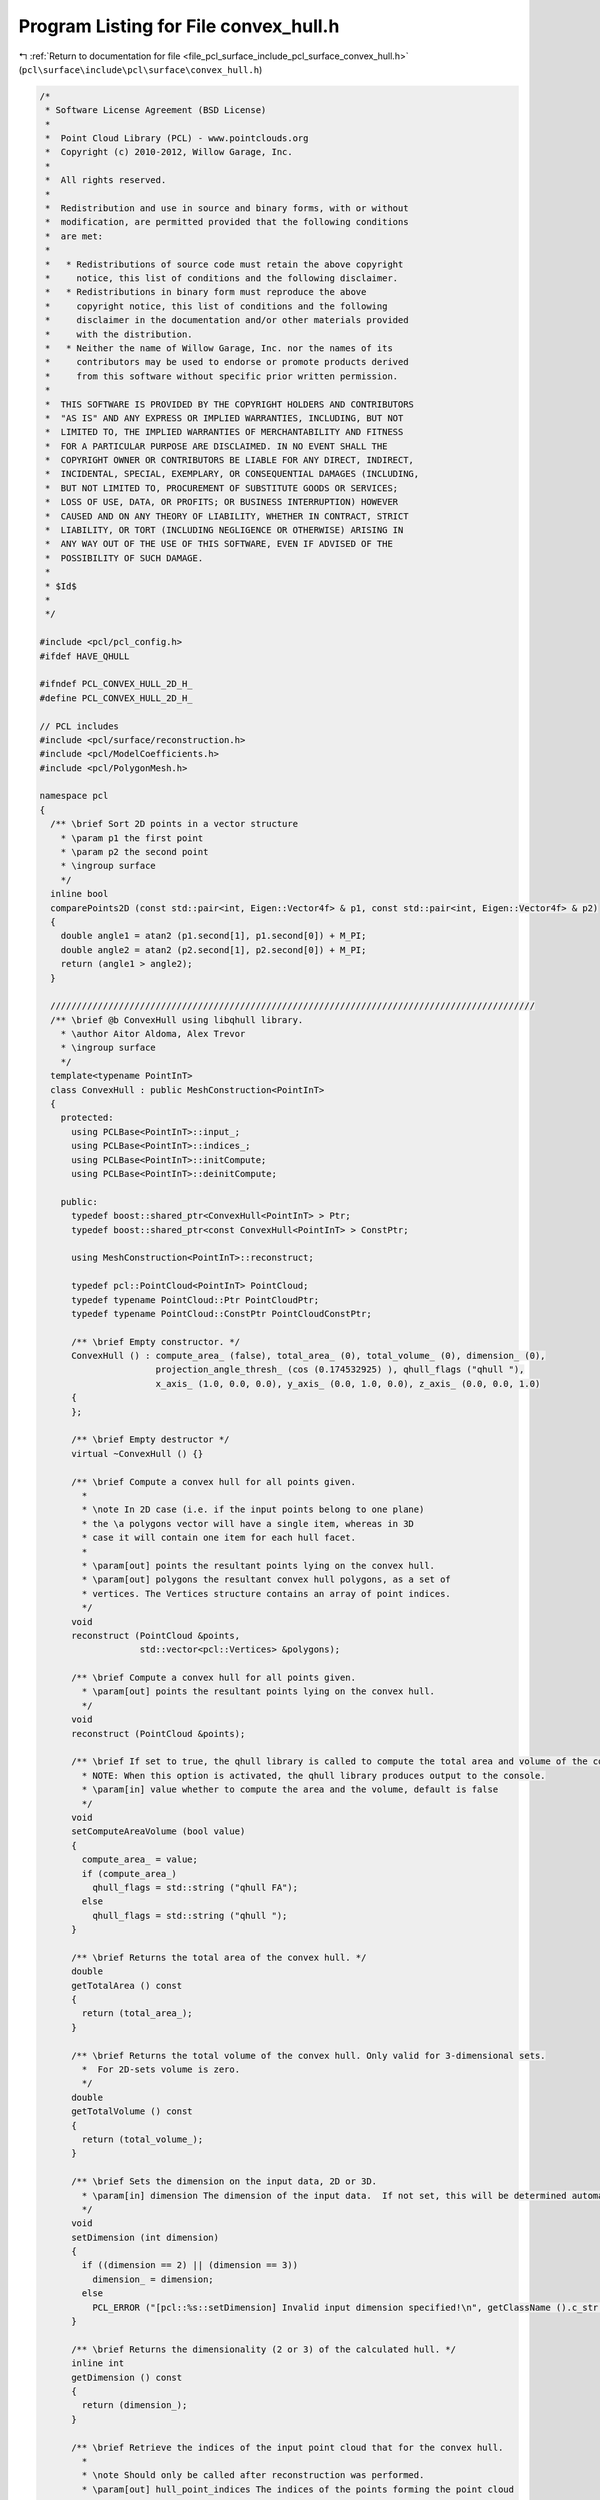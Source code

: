 
.. _program_listing_file_pcl_surface_include_pcl_surface_convex_hull.h:

Program Listing for File convex_hull.h
======================================

|exhale_lsh| :ref:`Return to documentation for file <file_pcl_surface_include_pcl_surface_convex_hull.h>` (``pcl\surface\include\pcl\surface\convex_hull.h``)

.. |exhale_lsh| unicode:: U+021B0 .. UPWARDS ARROW WITH TIP LEFTWARDS

.. code-block:: cpp

   /*
    * Software License Agreement (BSD License)
    *
    *  Point Cloud Library (PCL) - www.pointclouds.org
    *  Copyright (c) 2010-2012, Willow Garage, Inc.
    *
    *  All rights reserved.
    *
    *  Redistribution and use in source and binary forms, with or without
    *  modification, are permitted provided that the following conditions
    *  are met:
    *
    *   * Redistributions of source code must retain the above copyright
    *     notice, this list of conditions and the following disclaimer.
    *   * Redistributions in binary form must reproduce the above
    *     copyright notice, this list of conditions and the following
    *     disclaimer in the documentation and/or other materials provided
    *     with the distribution.
    *   * Neither the name of Willow Garage, Inc. nor the names of its
    *     contributors may be used to endorse or promote products derived
    *     from this software without specific prior written permission.
    *
    *  THIS SOFTWARE IS PROVIDED BY THE COPYRIGHT HOLDERS AND CONTRIBUTORS
    *  "AS IS" AND ANY EXPRESS OR IMPLIED WARRANTIES, INCLUDING, BUT NOT
    *  LIMITED TO, THE IMPLIED WARRANTIES OF MERCHANTABILITY AND FITNESS
    *  FOR A PARTICULAR PURPOSE ARE DISCLAIMED. IN NO EVENT SHALL THE
    *  COPYRIGHT OWNER OR CONTRIBUTORS BE LIABLE FOR ANY DIRECT, INDIRECT,
    *  INCIDENTAL, SPECIAL, EXEMPLARY, OR CONSEQUENTIAL DAMAGES (INCLUDING,
    *  BUT NOT LIMITED TO, PROCUREMENT OF SUBSTITUTE GOODS OR SERVICES;
    *  LOSS OF USE, DATA, OR PROFITS; OR BUSINESS INTERRUPTION) HOWEVER
    *  CAUSED AND ON ANY THEORY OF LIABILITY, WHETHER IN CONTRACT, STRICT
    *  LIABILITY, OR TORT (INCLUDING NEGLIGENCE OR OTHERWISE) ARISING IN
    *  ANY WAY OUT OF THE USE OF THIS SOFTWARE, EVEN IF ADVISED OF THE
    *  POSSIBILITY OF SUCH DAMAGE.
    *
    * $Id$
    *
    */
   
   #include <pcl/pcl_config.h>
   #ifdef HAVE_QHULL
   
   #ifndef PCL_CONVEX_HULL_2D_H_
   #define PCL_CONVEX_HULL_2D_H_
   
   // PCL includes
   #include <pcl/surface/reconstruction.h>
   #include <pcl/ModelCoefficients.h>
   #include <pcl/PolygonMesh.h>
   
   namespace pcl
   {
     /** \brief Sort 2D points in a vector structure
       * \param p1 the first point
       * \param p2 the second point
       * \ingroup surface
       */
     inline bool
     comparePoints2D (const std::pair<int, Eigen::Vector4f> & p1, const std::pair<int, Eigen::Vector4f> & p2)
     {
       double angle1 = atan2 (p1.second[1], p1.second[0]) + M_PI;
       double angle2 = atan2 (p2.second[1], p2.second[0]) + M_PI;
       return (angle1 > angle2);
     }
   
     ////////////////////////////////////////////////////////////////////////////////////////////
     /** \brief @b ConvexHull using libqhull library.
       * \author Aitor Aldoma, Alex Trevor
       * \ingroup surface
       */
     template<typename PointInT>
     class ConvexHull : public MeshConstruction<PointInT>
     {
       protected:
         using PCLBase<PointInT>::input_;
         using PCLBase<PointInT>::indices_;
         using PCLBase<PointInT>::initCompute;
         using PCLBase<PointInT>::deinitCompute;
   
       public:
         typedef boost::shared_ptr<ConvexHull<PointInT> > Ptr;
         typedef boost::shared_ptr<const ConvexHull<PointInT> > ConstPtr;
   
         using MeshConstruction<PointInT>::reconstruct;
   
         typedef pcl::PointCloud<PointInT> PointCloud;
         typedef typename PointCloud::Ptr PointCloudPtr;
         typedef typename PointCloud::ConstPtr PointCloudConstPtr;
   
         /** \brief Empty constructor. */
         ConvexHull () : compute_area_ (false), total_area_ (0), total_volume_ (0), dimension_ (0), 
                         projection_angle_thresh_ (cos (0.174532925) ), qhull_flags ("qhull "),
                         x_axis_ (1.0, 0.0, 0.0), y_axis_ (0.0, 1.0, 0.0), z_axis_ (0.0, 0.0, 1.0)
         {
         };
         
         /** \brief Empty destructor */
         virtual ~ConvexHull () {}
   
         /** \brief Compute a convex hull for all points given.
           *
           * \note In 2D case (i.e. if the input points belong to one plane)
           * the \a polygons vector will have a single item, whereas in 3D
           * case it will contain one item for each hull facet.
           *
           * \param[out] points the resultant points lying on the convex hull.
           * \param[out] polygons the resultant convex hull polygons, as a set of
           * vertices. The Vertices structure contains an array of point indices.
           */
         void
         reconstruct (PointCloud &points,
                      std::vector<pcl::Vertices> &polygons);
   
         /** \brief Compute a convex hull for all points given.
           * \param[out] points the resultant points lying on the convex hull.
           */
         void
         reconstruct (PointCloud &points);
   
         /** \brief If set to true, the qhull library is called to compute the total area and volume of the convex hull.
           * NOTE: When this option is activated, the qhull library produces output to the console.
           * \param[in] value whether to compute the area and the volume, default is false
           */
         void
         setComputeAreaVolume (bool value)
         {
           compute_area_ = value;
           if (compute_area_)
             qhull_flags = std::string ("qhull FA");
           else
             qhull_flags = std::string ("qhull ");
         }
   
         /** \brief Returns the total area of the convex hull. */
         double
         getTotalArea () const
         {
           return (total_area_);
         }
   
         /** \brief Returns the total volume of the convex hull. Only valid for 3-dimensional sets.
           *  For 2D-sets volume is zero. 
           */
         double
         getTotalVolume () const
         {
           return (total_volume_);
         }
   
         /** \brief Sets the dimension on the input data, 2D or 3D.
           * \param[in] dimension The dimension of the input data.  If not set, this will be determined automatically.
           */
         void 
         setDimension (int dimension)
         {
           if ((dimension == 2) || (dimension == 3))
             dimension_ = dimension;
           else
             PCL_ERROR ("[pcl::%s::setDimension] Invalid input dimension specified!\n", getClassName ().c_str ());
         }
   
         /** \brief Returns the dimensionality (2 or 3) of the calculated hull. */
         inline int
         getDimension () const
         {
           return (dimension_);
         }
   
         /** \brief Retrieve the indices of the input point cloud that for the convex hull.
           *
           * \note Should only be called after reconstruction was performed.
           * \param[out] hull_point_indices The indices of the points forming the point cloud
           */
         void
         getHullPointIndices (pcl::PointIndices &hull_point_indices) const;
   
       protected:
         /** \brief The actual reconstruction method. 
           * 
           * \param[out] points the resultant points lying on the convex hull 
           * \param[out] polygons the resultant convex hull polygons, as a set of
           * vertices. The Vertices structure contains an array of point indices.
           * \param[in] fill_polygon_data true if polygons should be filled, false otherwise
           */
         void
         performReconstruction (PointCloud &points, 
                                std::vector<pcl::Vertices> &polygons, 
                                bool fill_polygon_data = false);
         
         /** \brief The reconstruction method for 2D data.  Does not require dimension to be set. 
           * 
           * \param[out] points the resultant points lying on the convex hull 
           * \param[out] polygons the resultant convex hull polygons, as a set of
           * vertices. The Vertices structure contains an array of point indices.
           * \param[in] fill_polygon_data true if polygons should be filled, false otherwise
           */
         void
         performReconstruction2D (PointCloud &points, 
                                  std::vector<pcl::Vertices> &polygons, 
                                  bool fill_polygon_data = false);
         
         /** \brief The reconstruction method for 3D data.  Does not require dimension to be set. 
           * 
           * \param[out] points the resultant points lying on the convex hull 
           * \param[out] polygons the resultant convex hull polygons, as a set of
           * vertices. The Vertices structure contains an array of point indices.
           * \param[in] fill_polygon_data true if polygons should be filled, false otherwise
           */
         void
         performReconstruction3D (PointCloud &points, 
                                  std::vector<pcl::Vertices> &polygons, 
                                  bool fill_polygon_data = false);
         
         /** \brief A reconstruction method that returns a polygonmesh.
           *
           * \param[out] output a PolygonMesh representing the convex hull of the input data.
           */
         virtual void
         performReconstruction (PolygonMesh &output);
         
         /** \brief A reconstruction method that returns the polygon of the convex hull.
           *
           * \param[out] polygons the polygon(s) representing the convex hull of the input data.
           */
         virtual void
         performReconstruction (std::vector<pcl::Vertices> &polygons);
   
         /** \brief Automatically determines the dimension of input data - 2D or 3D. */
         void 
         calculateInputDimension ();
   
         /** \brief Class get name method. */
         std::string
         getClassName () const
         {
           return ("ConvexHull");
         }
   
         /* \brief True if we should compute the area and volume of the convex hull. */
         bool compute_area_;
   
         /* \brief The area of the convex hull. */
         double total_area_;
   
         /* \brief The volume of the convex hull (only for 3D hulls, zero for 2D). */
         double total_volume_;
         
         /** \brief The dimensionality of the concave hull (2D or 3D). */
         int dimension_;
   
         /** \brief How close can a 2D plane's normal be to an axis to make projection problematic. */
         double projection_angle_thresh_;
   
         /** \brief Option flag string to be used calling qhull. */
         std::string qhull_flags;
   
         /* \brief x-axis - for checking valid projections. */
         const Eigen::Vector3d x_axis_;
   
         /* \brief y-axis - for checking valid projections. */
         const Eigen::Vector3d y_axis_;
   
         /* \brief z-axis - for checking valid projections. */
         const Eigen::Vector3d z_axis_;
   
         /* \brief vector containing the point cloud indices of the convex hull points. */
         pcl::PointIndices hull_indices_;
   
         public:
           EIGEN_MAKE_ALIGNED_OPERATOR_NEW
     };
   }
   
   #ifdef PCL_NO_PRECOMPILE
   #include <pcl/surface/impl/convex_hull.hpp>
   #endif
   
   #endif  //#ifndef PCL_CONVEX_HULL_2D_H_
   #endif
